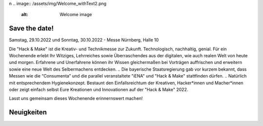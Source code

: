 .. title: Hack & Make 2022
.. slug: index
.. date: 2021-01-11 15:15:20 UTC+01:00
.. tags: 
.. category: 
.. link: 
.. description: 
.. type: text
\n
.. image:: /assets/img/Welcome_withText2.png 
  :alt: Welcome image

.. |&| unicode:: 0xA0 & 0xA0
  :trim:



Save the date!
===============

Samstag, 29.10.2022 und Sonntag, 30.10.2022 - Messe Nürnberg, Halle 10

.. image:: /assets/img/Welcome_withText2.png

Die "Hack |&| Make" ist die Kreativ- und Technikmesse zur Zukunft. Technologisch, nachhaltig, genial.
Für ein Wochenende erlebt Ihr Witziges, Lehrreiches sowie Überraschendes aus der digitalen, wie auch realen Welt von heute und morgen.
Erfahrene und Unerfahrene können ihr Wissen gleichermaßen bei Vorträgen auffrischen und erweitern sowie eine neue Welt des Selbermachens entdecken.
.. Die bayerische Staatsregierung gab vor kurzem bekannt, dass Messen wie die “Consumenta” und die parallel veranstaltete "iENA" und "Hack |&| Make" stattfinden dürfen.
.. Natürlich mit entsprechendem Hygienekonzept.
Bestaunt den Einfallsreichtum der Kreativen, Hacker*innen und Macher*innen oder zeigt einfach selbst Eure Kreationen und Innovationen auf der "Hack & Make" 2022.

Lasst uns gemeinsam dieses Wochenende erinnernswert machen!

Neuigkeiten
============

.. post-list::
   :stop: 5
   :tags: news
   
.. image:: /assets/img/60pxBlank.svg 

